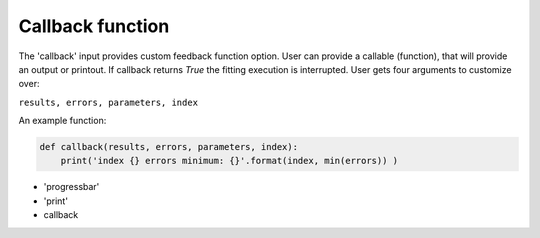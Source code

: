 Callback function
=================

The 'callback' input provides custom feedback function option. User can provide
a callable (function), that will provide an output or printout. If callback returns
`True` the fitting execution is interrupted.
User gets four arguments to customize over:

``results, errors, parameters, index``

An example function:

.. code:: python

  def callback(results, errors, parameters, index):
      print('index {} errors minimum: {}'.format(index, min(errors)) )

- 'progressbar'
- 'print'
- callback
